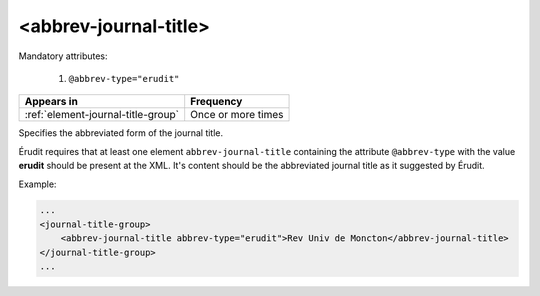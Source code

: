 .. _element-abbrev-journal-title:

<abbrev-journal-title>
======================

Mandatory attributes:

  1. ``@abbrev-type="erudit"``

+-------------------------------------+-------------------------+
| Appears in                          | Frequency               |
+=====================================+=========================+
| :ref:`element-journal-title-group`  | Once or more times      |
+-------------------------------------+-------------------------+


Specifies the abbreviated form of the journal title.

Érudit requires that at least one element ``abbrev-journal-title`` containing the attribute ``@abbrev-type`` with the value **erudit** should be present at the XML. It's content should be the abbreviated journal title as it suggested by Érudit.

Example:

.. code-block:: xml

    ...
    <journal-title-group>
        <abbrev-journal-title abbrev-type="erudit">Rev Univ de Moncton</abbrev-journal-title>
    </journal-title-group>
    ...

.. {"reviewed_on": "20180430", "by": "fabio.batalha@erudit.org"}
